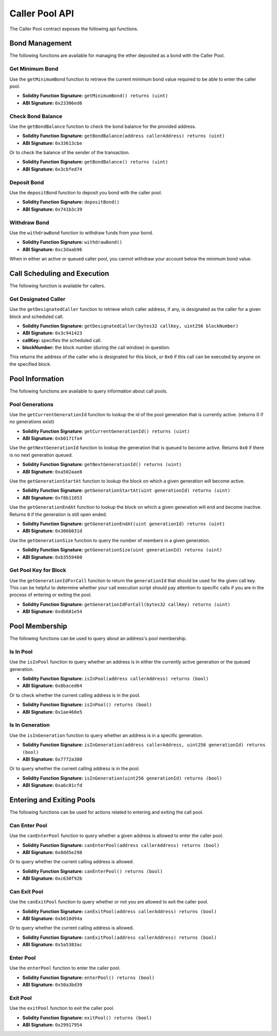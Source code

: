 Caller Pool API
===============

The Caller Pool contract exposes the following api functions.

Bond Management
---------------

The following functions are available for managing the ether deposited as a
bond with the Caller Pool.

Get Minimum Bond
^^^^^^^^^^^^^^^^

Use the ``getMinimumBond`` function to retrieve the current minimum bond value
required to be able to enter the caller pool.

* **Solidity Function Signature:** ``getMinimumBond() returns (uint)``
* **ABI Signature:** ``0x23306ed6``

Check Bond Balance
^^^^^^^^^^^^^^^^^^

Use the ``getBondBalance`` function to check the bond balance for the provided
address.

* **Solidity Function Signature:** ``getBondBalance(address callerAddress) returns (uint)``
* **ABI Signature:** ``0x33613cbe``

Or to check the balance of the sender of the transaction.


* **Solidity Function Signature:** ``getBondBalance() returns (uint)``
* **ABI Signature:** ``0x3cbfed74``


Deposit Bond
^^^^^^^^^^^^

Use the ``depositBond`` function to deposit you bond with the caller pool.

* **Solidity Function Signature:** ``depositBond()``
* **ABI Signature:** ``0x741b3c39``

Withdraw Bond
^^^^^^^^^^^^^

Use the ``withdrawBond`` function to withdraw funds from your bond.

* **Solidity Function Signature:** ``withdrawBond()``
* **ABI Signature:** ``0xc3daab96``

When in either an active or queued caller pool, you cannot withdraw your
account below the minimum bond value.

Call Scheduling and Execution
-----------------------------

The following function is available for callers.

Get Designated Caller
^^^^^^^^^^^^^^^^^^^^^

Use the ``getDesignatedCaller`` function to retrieve which caller address, if
any, is designated as the caller for a given block and scheduled call.

* **Solidity Function Signature:** ``getDesignatedCaller(bytes32 callKey, uint256 blockNumber)``
* **ABI Signature:** ``0x3c941423``

* **callKey:** specifies the scheduled call.
* **blockNumber:** the block number (during the call window) in question.

This returns the address of the caller who is designated for this block, or
``0x0`` if this call can be executed by anyone on the specified block.
    
Pool Information
----------------

The following functions are available to query information about call pools.

Pool Generations
^^^^^^^^^^^^^^^^

Use the ``getCurrentGenerationId`` function to lookup the id of the pool
generation that is currently active. (returns 0 if no generations exist)

* **Solidity Function Signature:** ``getCurrentGenerationId() returns (uint)``
* **ABI Signature:** ``0xb0171fa4``

Use the ``getNextGenerationId`` function to lookup the generation that is
queued to become active.  Returns ``0x0`` if there is no next generation
queued.

* **Solidity Function Signature:** ``getNextGenerationId() returns (uint)``
* **ABI Signature:** ``0xa502aae8``

Use the ``getGenerationStartAt`` function to lookup the block on which a given
generation will become active.

* **Solidity Function Signature:** ``getGenerationStartAt(uint generationId) returns (uint)``
* **ABI Signature:** ``0xf8b11853``

Use the ``getGenerationEndAt`` function to lookup the block on which a given
generation will end and become inactive.  Returns ``0`` if the generation is
still open ended.

* **Solidity Function Signature:** ``getGenerationEndAt(uint generationId) returns (uint)``
* **ABI Signature:** ``0x306b031d``

Use the ``getGenerationSize`` function to query the number of members in a
given generation.

* **Solidity Function Signature:** ``getGenerationSize(uint generationId) returns (uint)``
* **ABI Signature:** ``0xb3559460``


Get Pool Key for Block
^^^^^^^^^^^^^^^^^^^^^^

Use the ``getGenerationIdForCall`` function to return the ``generationId`` that
should be used for the given call key.  This can be helpful to determine
whether your call execution script should pay attention to specific calls if
you are in the process of entering or exiting the pool.

* **Solidity Function Signature:** ``getGenerationIdForCall(bytes32 callKey) returns (uint)``
* **ABI Signature:** ``0xdb681e54``


Pool Membership
---------------

The following functions can be used to query about an address's pool
membership.

Is In Pool
^^^^^^^^^^

Use the ``isInPool`` function to query whether an address is in either the
currently active generation or the queued generation.

* **Solidity Function Signature:** ``isInPool(address callerAddress) returns (bool)``
* **ABI Signature:** ``0x8baced64``

Or to check whether the current calling address is in the pool.

* **Solidity Function Signature:** ``isInPool() returns (bool)``
* **ABI Signature:** ``0x1ae460e5``

Is In Generation
^^^^^^^^^^^^^^^^

Use the ``isInGeneration`` function to query whether an address is in a
specific generation.

* **Solidity Function Signature:** ``isInGeneration(address callerAddress, uint256 generationId) returns (bool)``
* **ABI Signature:** ``0x7772a380``

Or to query whether the current calling address is in the pool.

* **Solidity Function Signature:** ``isInGeneration(uint256 generationId) returns (bool)``
* **ABI Signature:** ``0xa6c01cfd``


Entering and Exiting Pools
--------------------------

The following functions can be used for actions related to entering and exiting
the call pool.


Can Enter Pool
^^^^^^^^^^^^^^

Use the ``canEnterPool`` function to query whether a given address is allowed to
enter the caller pool.

* **Solidity Function Signature:** ``canEnterPool(address callerAddress) returns (bool)``
* **ABI Signature:** ``0x8dd5e298``

Or to query whether the current calling address is allowed.

* **Solidity Function Signature:** ``canEnterPool() returns (bool)``
* **ABI Signature:** ``0xc630f92b``


Can Exit Pool
^^^^^^^^^^^^^

Use the ``canExitPool`` function to query whether or not you are allowed to
exit the caller pool.

* **Solidity Function Signature:** ``canExitPool(address callerAddress) returns (bool)``
* **ABI Signature:** ``0xb010d94a``

Or to query whether the current calling address is allowed.

* **Solidity Function Signature:** ``canExitPool(address callerAddress) returns (bool)``
* **ABI Signature:** ``0x5a5383ac``


Enter Pool
^^^^^^^^^^

Use the ``enterPool`` function to enter the caller pool.

* **Solidity Function Signature:** ``enterPool() returns (bool)``
* **ABI Signature:** ``0x50a3bd39``

Exit Pool
^^^^^^^^^

Use the ``exitPool`` function to exit the caller pool.

* **Solidity Function Signature:** ``exitPool() returns (bool)``
* **ABI Signature:** ``0x29917954``
